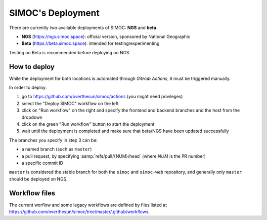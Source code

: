 ==================
SIMOC's Deployment
==================

There are currently two available deployments of SIMOC: **NGS** and **beta**.

* **NGS** (https://ngs.simoc.space): official version, sponsored
  by National Geographic
* **Beta** (https://beta.simoc.space): intended for testing/experimenting

Testing on Beta is recommended before deploying on NGS.


How to deploy
=============

While the deployment for both locations is automated through *GitHub
Actions*, it must be triggered manually.

In order to deploy:

1. go to https://github.com/overthesun/simoc/actions (you might need
   privileges)
2. select the "Deploy SIMOC" workflow on the left
3. click on "Run workflow" on the right and specify the frontend and
   backend branches and the host from the dropdown
4. click on the green "Run workflow" button to start the deployment
5. wait until the deployment is completed and make sure that beta/NGS
   have been updated successfully

The branches you specify in step 3 can be:

* a named branch (such as ``master``)
* a pull request, by specifying :samp:`refs/pull/{NUM}/head`
  (where *NUM* is the PR number)
* a specific commit ID

``master`` is considered the stable branch for both the ``simoc`` and
``simoc-web`` repository, and generally only ``master`` should be
deployed on NGS.


Workflow files
==============

The current worflow and some legacy workflows are defined by files listed at
https://github.com/overthesun/simoc/tree/master/.github/workflows.
